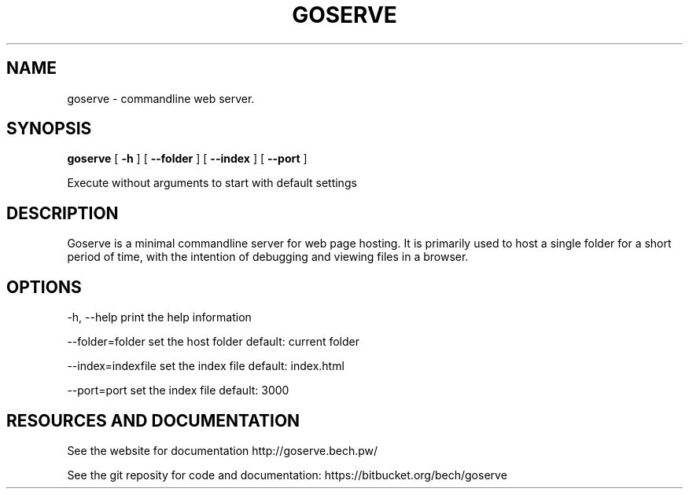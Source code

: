 .TH GOSERVE "1" "2013" "" ""


.SH "NAME"
goserve \- commandline web server.

.SH SYNOPSIS


.B goserve 
[
.B \-h
]
[
.B \--folder
]
[
.B \--index
]
[
.B \--port
]

Execute without arguments to start with default settings


.SH DESCRIPTION

Goserve is a minimal commandline server for web page hosting. It is primarily
used to host a single folder for a short period of time, with the intention of
debugging and viewing files in a browser.

.SH OPTIONS

  -h, --help             print the help information 

  --folder=folder        set the host folder        default: current folder

  --index=indexfile      set the index file         default: index.html 

  --port=port            set the index file         default: 3000


.SH RESOURCES AND DOCUMENTATION

See the website for documentation http://goserve.bech.pw/

See the git reposity for code and documentation: https://bitbucket.org/bech/goserve
